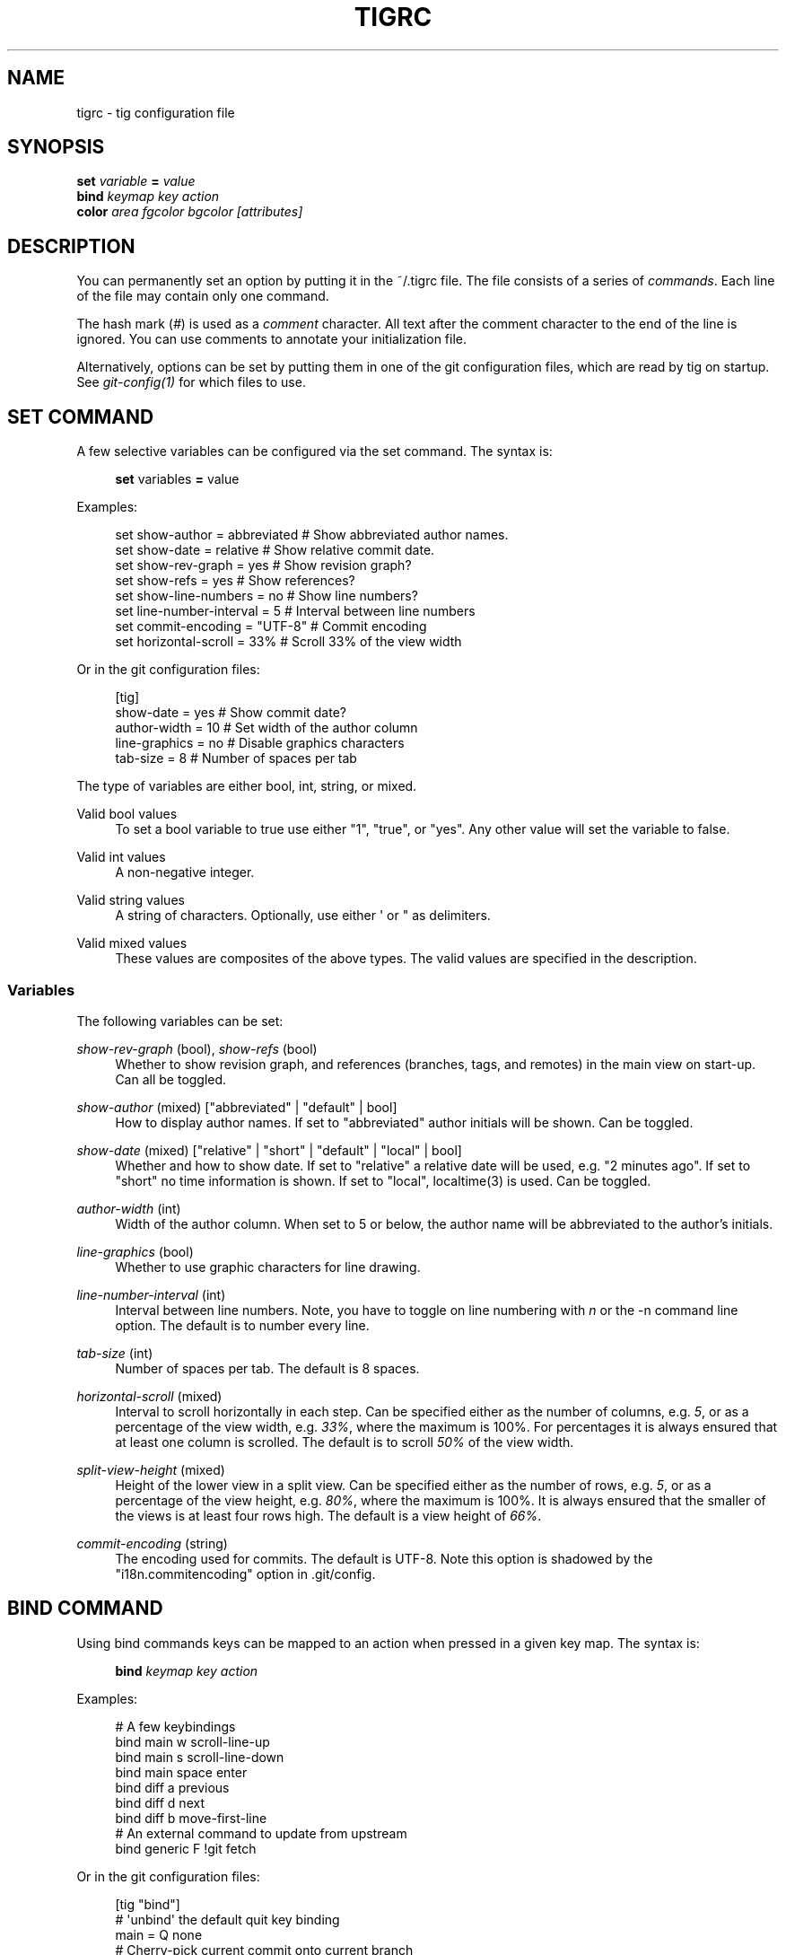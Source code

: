 '\" t
.\"     Title: tigrc
.\"    Author: [FIXME: author] [see http://docbook.sf.net/el/author]
.\" Generator: DocBook XSL Stylesheets v1.75.2 <http://docbook.sf.net/>
.\"      Date: 06/12/2010
.\"    Manual: Tig Manual
.\"    Source: Tig 0.16
.\"  Language: English
.\"
.TH "TIGRC" "5" "06/12/2010" "Tig 0\&.16" "Tig Manual"
.\" -----------------------------------------------------------------
.\" * Define some portability stuff
.\" -----------------------------------------------------------------
.\" ~~~~~~~~~~~~~~~~~~~~~~~~~~~~~~~~~~~~~~~~~~~~~~~~~~~~~~~~~~~~~~~~~
.\" http://bugs.debian.org/507673
.\" http://lists.gnu.org/archive/html/groff/2009-02/msg00013.html
.\" ~~~~~~~~~~~~~~~~~~~~~~~~~~~~~~~~~~~~~~~~~~~~~~~~~~~~~~~~~~~~~~~~~
.ie \n(.g .ds Aq \(aq
.el       .ds Aq '
.\" -----------------------------------------------------------------
.\" * set default formatting
.\" -----------------------------------------------------------------
.\" disable hyphenation
.nh
.\" disable justification (adjust text to left margin only)
.ad l
.\" -----------------------------------------------------------------
.\" * MAIN CONTENT STARTS HERE *
.\" -----------------------------------------------------------------
.SH "NAME"
tigrc \- tig configuration file
.SH "SYNOPSIS"
.sp
.nf
\fBset\fR   \fIvariable\fR \fB=\fR \fIvalue\fR
\fBbind\fR  \fIkeymap\fR \fIkey\fR \fIaction\fR
\fBcolor\fR \fIarea\fR \fIfgcolor\fR \fIbgcolor\fR \fI[attributes]\fR
.fi
.sp
.SH "DESCRIPTION"
.sp
You can permanently set an option by putting it in the ~/\&.tigrc file\&. The file consists of a series of \fIcommands\fR\&. Each line of the file may contain only one command\&.
.sp
The hash mark (\fI#\fR) is used as a \fIcomment\fR character\&. All text after the comment character to the end of the line is ignored\&. You can use comments to annotate your initialization file\&.
.sp
Alternatively, options can be set by putting them in one of the git configuration files, which are read by tig on startup\&. See \fIgit\-config(1)\fR for which files to use\&.
.SH "SET COMMAND"
.sp
A few selective variables can be configured via the set command\&. The syntax is:
.sp
.if n \{\
.RS 4
.\}
.nf
\fBset\fR variables \fB=\fR value
.fi
.if n \{\
.RE
.\}
.sp
.sp
Examples:
.sp
.if n \{\
.RS 4
.\}
.nf
set show\-author = abbreviated   # Show abbreviated author names\&.
set show\-date = relative        # Show relative commit date\&.
set show\-rev\-graph = yes        # Show revision graph?
set show\-refs = yes             # Show references?
set show\-line\-numbers = no      # Show line numbers?
set line\-number\-interval = 5    # Interval between line numbers
set commit\-encoding = "UTF\-8"   # Commit encoding
set horizontal\-scroll = 33%     # Scroll 33% of the view width
.fi
.if n \{\
.RE
.\}
.sp
.sp
Or in the git configuration files:
.sp
.if n \{\
.RS 4
.\}
.nf
[tig]
        show\-date = yes         # Show commit date?
        author\-width = 10       # Set width of the author column
        line\-graphics = no      # Disable graphics characters
        tab\-size = 8            # Number of spaces per tab
.fi
.if n \{\
.RE
.\}
.sp
.sp
The type of variables are either bool, int, string, or mixed\&.
.PP
Valid bool values
.RS 4
To set a bool variable to true use either "1", "true", or "yes"\&. Any other value will set the variable to false\&.
.RE
.PP
Valid int values
.RS 4
A non\-negative integer\&.
.RE
.PP
Valid string values
.RS 4
A string of characters\&. Optionally, use either \*(Aq or " as delimiters\&.
.RE
.PP
Valid mixed values
.RS 4
These values are composites of the above types\&. The valid values are specified in the description\&.
.RE
.SS "Variables"
.sp
The following variables can be set:
.PP
\fIshow\-rev\-graph\fR (bool), \fIshow\-refs\fR (bool)
.RS 4
Whether to show revision graph, and references (branches, tags, and remotes) in the main view on start\-up\&. Can all be toggled\&.
.RE
.PP
\fIshow\-author\fR (mixed) ["abbreviated" | "default" | bool]
.RS 4
How to display author names\&. If set to "abbreviated" author initials will be shown\&. Can be toggled\&.
.RE
.PP
\fIshow\-date\fR (mixed) ["relative" | "short" | "default" | "local" | bool]
.RS 4
Whether and how to show date\&. If set to "relative" a relative date will be used, e\&.g\&. "2 minutes ago"\&. If set to "short" no time information is shown\&. If set to "local", localtime(3) is used\&. Can be toggled\&.
.RE
.PP
\fIauthor\-width\fR (int)
.RS 4
Width of the author column\&. When set to 5 or below, the author name will be abbreviated to the author\(cqs initials\&.
.RE
.PP
\fIline\-graphics\fR (bool)
.RS 4
Whether to use graphic characters for line drawing\&.
.RE
.PP
\fIline\-number\-interval\fR (int)
.RS 4
Interval between line numbers\&. Note, you have to toggle on line numbering with
\fIn\fR
or the
\-n
command line option\&. The default is to number every line\&.
.RE
.PP
\fItab\-size\fR (int)
.RS 4
Number of spaces per tab\&. The default is 8 spaces\&.
.RE
.PP
\fIhorizontal\-scroll\fR (mixed)
.RS 4
Interval to scroll horizontally in each step\&. Can be specified either as the number of columns, e\&.g\&.
\fI5\fR, or as a percentage of the view width, e\&.g\&.
\fI33%\fR, where the maximum is 100%\&. For percentages it is always ensured that at least one column is scrolled\&. The default is to scroll
\fI50%\fR
of the view width\&.
.RE
.PP
\fIsplit\-view\-height\fR (mixed)
.RS 4
Height of the lower view in a split view\&. Can be specified either as the number of rows, e\&.g\&.
\fI5\fR, or as a percentage of the view height, e\&.g\&.
\fI80%\fR, where the maximum is 100%\&. It is always ensured that the smaller of the views is at least four rows high\&. The default is a view height of
\fI66%\fR\&.
.RE
.PP
\fIcommit\-encoding\fR (string)
.RS 4
The encoding used for commits\&. The default is UTF\-8\&. Note this option is shadowed by the "i18n\&.commitencoding" option in
\&.git/config\&.
.RE
.SH "BIND COMMAND"
.sp
Using bind commands keys can be mapped to an action when pressed in a given key map\&. The syntax is:
.sp
.if n \{\
.RS 4
.\}
.nf
\fBbind\fR \fIkeymap\fR \fIkey\fR \fIaction\fR
.fi
.if n \{\
.RE
.\}
.sp
.sp
Examples:
.sp
.if n \{\
.RS 4
.\}
.nf
# A few keybindings
bind main w scroll\-line\-up
bind main s scroll\-line\-down
bind main space enter
bind diff a previous
bind diff d next
bind diff b move\-first\-line
# An external command to update from upstream
bind generic F !git fetch
.fi
.if n \{\
.RE
.\}
.sp
.sp
Or in the git configuration files:
.sp
.if n \{\
.RS 4
.\}
.nf
[tig "bind"]
        # \*(Aqunbind\*(Aq the default quit key binding
        main = Q none
        # Cherry\-pick current commit onto current branch
        generic = C !git cherry\-pick %(commit)
.fi
.if n \{\
.RE
.\}
.sp
.sp
Keys are mapped by first searching the keybindings for the current view, then the keybindings for the \fBgeneric\fR keymap, and last the default keybindings\&. Thus, the view keybindings shadow the generic keybindings which Shadow the built\-in keybindings\&.
.PP
Keymaps
.RS 4
Valid keymaps are:
\fBmain\fR,
\fBdiff\fR,
\fBlog\fR,
\fBhelp\fR,
\fBpager\fR,
\fBstatus\fR,
\fBstage\fR,
\fBtree\fR,
\fBblob\fR,
\fBblame\fR,
\fBbranch\fR, and
\fBgeneric\fR\&. Use
\fBgeneric\fR
to set key mapping in all keymaps\&.
.RE
.PP
Key values
.RS 4
Key values should never be quoted\&. Use either the ASCII value or one of the following symbolic key names\&. Symbolic key names are case insensitive, Use
\fBHash\fR
to bind to the
#
key, since the hash mark is used as a comment character\&.
.RE
.sp
\fBEnter\fR, \fBSpace\fR, \fBBackspace\fR, \fBTab\fR, \fBEscape\fR, \fBLeft\fR, \fBRight\fR, \fBUp\fR, \fBDown\fR, \fBInsert\fR, \fBDelete\fR, \fBHash\fR, \fBHome\fR, \fBEnd\fR, \fBPageUp\fR, \fBPageDown\fR, \fBF1\fR, \fBF2\fR, \fBF3\fR, \fBF4\fR, \fBF5\fR, \fBF6\fR, \fBF7\fR, \fBF8\fR, \fBF9\fR, \fBF10\fR, \fBF11\fR, \fBF12\fR\&.
.PP
Action names
.RS 4
Valid action names are described below\&. Note, all names are case\-insensitive, and you may use
\fI\-\fR,
\fI_\fR, and
\fI\&.\fR
interchangeably, e\&.g\&. "view\-main", "View\&.Main", and "VIEW_MAIN" are the same\&.
.RE
.SS "Actions"
.sp
Apart from the action names listed below, all actions starting with a \fI!\fR will be available as an external command\&. External commands can contain variable names that will be substituted before the command is run\&. Valid variable names are:
.sp
.it 1 an-trap
.nr an-no-space-flag 1
.nr an-break-flag 1
.br
.B Table\ \&1.\ \&Browsing state variables
.TS
tab(:);
lt lt
lt lt
lt lt
lt lt
lt lt
lt lt
lt lt
lt lt
lt lt
lt lt.
T{
.sp
%(head)
T}:T{
.sp
The currently viewed \fIhead\fR ID\&. Defaults to HEAD
T}
T{
.sp
%(commit)
T}:T{
.sp
The currently selected commit ID\&.
T}
T{
.sp
%(blob)
T}:T{
.sp
The currently selected blob ID\&.
T}
T{
.sp
%(branch)
T}:T{
.sp
The currently selected branch name\&.
T}
T{
.sp
%(directory)
T}:T{
.sp
The current directory path in the tree view; empty for the root directory\&.
T}
T{
.sp
%(file)
T}:T{
.sp
The currently selected file\&.
T}
T{
.sp
%(ref)
T}:T{
.sp
The reference given to blame or HEAD if undefined\&.
T}
T{
.sp
%(revargs)
T}:T{
.sp
The revision arguments passed on the command line\&.
T}
T{
.sp
%(fileargs)
T}:T{
.sp
The file arguments passed on the command line\&.
T}
T{
.sp
%(diffargs)
T}:T{
.sp
The diff options passed on the command line\&.
T}
.TE
.sp 1
.sp
As an example, the following external command will save the current commit as a patch file: "!git format\-patch \-1 %(commit)"\&. If your external command require use of dynamic features, such as subshells, expansion of environment variables and process control, this can be achieved by using a combination of git aliases and tig external commands\&. The following example entries can be put in either the \&.gitconfig or \&.git/config file:
.sp
.if n \{\
.RS 4
.\}
.nf
[alias]
        gitk\-bg = !"gitk HEAD \-\-not $(git rev\-parse \-\-remotes) &"
        publish = !"for i in origin public; do git push $i; done"
[tig "bind"]
        generic = V !git gitk\-bg
        generic = > !git publish
.fi
.if n \{\
.RE
.\}
.sp
.sp
.it 1 an-trap
.nr an-no-space-flag 1
.nr an-break-flag 1
.br
.B Table\ \&2.\ \&View switching
.TS
tab(:);
lt lt
lt lt
lt lt
lt lt
lt lt
lt lt
lt lt
lt lt
lt lt
lt lt
lt lt.
T{
.sp
view\-main
T}:T{
.sp
Show main view
T}
T{
.sp
view\-diff
T}:T{
.sp
Show diff view
T}
T{
.sp
view\-log
T}:T{
.sp
Show log view
T}
T{
.sp
view\-tree
T}:T{
.sp
Show tree view
T}
T{
.sp
view\-blob
T}:T{
.sp
Show blob view
T}
T{
.sp
view\-blame
T}:T{
.sp
Show blame view
T}
T{
.sp
view\-branch
T}:T{
.sp
Show branch view
T}
T{
.sp
view\-status
T}:T{
.sp
Show status view
T}
T{
.sp
view\-stage
T}:T{
.sp
Show stage view
T}
T{
.sp
view\-pager
T}:T{
.sp
Show pager view
T}
T{
.sp
view\-help
T}:T{
.sp
Show help page
T}
.TE
.sp 1
.sp
.it 1 an-trap
.nr an-no-space-flag 1
.nr an-break-flag 1
.br
.B Table\ \&3.\ \&View manipulation
.TS
tab(:);
lt lt
lt lt
lt lt
lt lt
lt lt
lt lt
lt lt
lt lt
lt lt.
T{
.sp
enter
T}:T{
.sp
Enter current line and scroll
T}
T{
.sp
next
T}:T{
.sp
Move to next
T}
T{
.sp
previous
T}:T{
.sp
Move to previous
T}
T{
.sp
parent
T}:T{
.sp
Move to parent
T}
T{
.sp
view\-next
T}:T{
.sp
Move focus to next view
T}
T{
.sp
refresh
T}:T{
.sp
Reload and refresh view
T}
T{
.sp
maximize
T}:T{
.sp
Maximize the current view
T}
T{
.sp
view\-close
T}:T{
.sp
Close the current view
T}
T{
.sp
quit
T}:T{
.sp
Close all views and quit
T}
.TE
.sp 1
.sp
.it 1 an-trap
.nr an-no-space-flag 1
.nr an-break-flag 1
.br
.B Table\ \&4.\ \&View specific actions
.TS
tab(:);
lt lt
lt lt
lt lt.
T{
.sp
status\-update
T}:T{
.sp
Update file status
T}
T{
.sp
status\-merge
T}:T{
.sp
Resolve unmerged file
T}
T{
.sp
stage\-next
T}:T{
.sp
Find next chunk to stage
T}
.TE
.sp 1
.sp
.it 1 an-trap
.nr an-no-space-flag 1
.nr an-break-flag 1
.br
.B Table\ \&5.\ \&Cursor navigation
.TS
tab(:);
lt lt
lt lt
lt lt
lt lt
lt lt
lt lt.
T{
.sp
move\-up
T}:T{
.sp
Move cursor one line up
T}
T{
.sp
move\-down
T}:T{
.sp
Move cursor one line down
T}
T{
.sp
move\-page\-down
T}:T{
.sp
Move cursor one page down
T}
T{
.sp
move\-page\-up
T}:T{
.sp
Move cursor one page up
T}
T{
.sp
move\-first\-line
T}:T{
.sp
Move cursor to first line
T}
T{
.sp
move\-last\-line
T}:T{
.sp
Move cursor to last line
T}
.TE
.sp 1
.sp
.it 1 an-trap
.nr an-no-space-flag 1
.nr an-break-flag 1
.br
.B Table\ \&6.\ \&Scrolling
.TS
tab(:);
lt lt
lt lt
lt lt
lt lt
lt lt
lt lt.
T{
.sp
scroll\-line\-up
T}:T{
.sp
Scroll one line up
T}
T{
.sp
scroll\-line\-down
T}:T{
.sp
Scroll one line down
T}
T{
.sp
scroll\-page\-up
T}:T{
.sp
Scroll one page up
T}
T{
.sp
scroll\-page\-down
T}:T{
.sp
Scroll one page down
T}
T{
.sp
scroll\-left
T}:T{
.sp
Scroll one column left
T}
T{
.sp
scroll\-right
T}:T{
.sp
Scroll one column right
T}
.TE
.sp 1
.sp
.it 1 an-trap
.nr an-no-space-flag 1
.nr an-break-flag 1
.br
.B Table\ \&7.\ \&Searching
.TS
tab(:);
lt lt
lt lt
lt lt
lt lt.
T{
.sp
search
T}:T{
.sp
Search the view
T}
T{
.sp
search\-back
T}:T{
.sp
Search backwards in the view
T}
T{
.sp
find\-next
T}:T{
.sp
Find next search match
T}
T{
.sp
find\-prev
T}:T{
.sp
Find previous search match
T}
.TE
.sp 1
.sp
.it 1 an-trap
.nr an-no-space-flag 1
.nr an-break-flag 1
.br
.B Table\ \&8.\ \&Misc
.TS
tab(:);
lt lt
lt lt
lt lt
lt lt
lt lt
lt lt
lt lt
lt lt
lt lt
lt lt
lt lt
lt lt
lt lt.
T{
.sp
prompt
T}:T{
.sp
Bring up the prompt
T}
T{
.sp
screen\-redraw
T}:T{
.sp
Redraw the screen
T}
T{
.sp
screen\-resize
T}:T{
.sp
Resize the screen
T}
T{
.sp
show\-version
T}:T{
.sp
Show version information
T}
T{
.sp
stop\-loading
T}:T{
.sp
Stop all loading views
T}
T{
.sp
options
T}:T{
.sp
Open options menu
T}
T{
.sp
toggle\-lineno
T}:T{
.sp
Toggle line numbers
T}
T{
.sp
toggle\-date
T}:T{
.sp
Toggle date display
T}
T{
.sp
toggle\-author
T}:T{
.sp
Toggle author display
T}
T{
.sp
toggle\-rev\-graph
T}:T{
.sp
Toggle revision graph visualization
T}
T{
.sp
toggle\-refs
T}:T{
.sp
Toggle reference display
T}
T{
.sp
edit
T}:T{
.sp
Open in editor
T}
T{
.sp
none
T}:T{
.sp
Do nothing
T}
.TE
.sp 1
.SH "COLOR COMMAND"
.sp
Color commands control highlighting and the user interface styles\&. If your terminal supports color, these commands can be used to assign foreground and background combinations to certain areas\&. Optionally, an attribute can be given as the last parameter\&. The syntax is:
.sp
.if n \{\
.RS 4
.\}
.nf
\fBcolor\fR \fIarea\fR \fIfgcolor\fR \fIbgcolor\fR \fI[attributes]\fR
.fi
.if n \{\
.RE
.\}
.sp
.sp
Examples:
.sp
.if n \{\
.RS 4
.\}
.nf
# Overwrite the default terminal colors to white on black\&.
color default           white   black
# Diff colors
color diff\-header       yellow  default
color diff\-index        blue    default
color diff\-chunk        magenta default
.fi
.if n \{\
.RE
.\}
.sp
.sp
Or in the git configuration files:
.sp
.if n \{\
.RS 4
.\}
.nf
[tig "color"]
        # A strange looking cursor line
        cursor          red     default underline
        # UI colors
        title\-blur      white   blue
        title\-focus     white   blue    bold
.fi
.if n \{\
.RE
.\}
.sp
.PP
Area names
.RS 4
Valid area names are described below\&. Note, all names are case\-insensitive, and you may use
\fI\-\fR,
\fI_\fR, and
\fI\&.\fR
interchangeably, e\&.g\&. "Diff\-Header", "DIFF_HEADER", and "diff\&.header" are the same\&.
.RE
.PP
Color names
.RS 4
Valid colors include:
\fBwhite\fR,
\fBblack\fR,
\fBgreen\fR,
\fBmagenta\fR,
\fBblue\fR,
\fBcyan\fR,
\fByellow\fR,
\fBred\fR,
\fBdefault\fR\&. Use
\fBdefault\fR
to refer to the default terminal colors\&. This is recommended for background colors if you are using a terminal with a transparent background\&.
.sp
Colors can also be specified using the keywords color0, color1, \&..., colorN\-1 (N being the number of colors supported by your terminal)\&. This is useful when you remap the colors for your display or want to enable colors supported by 256\-color terminals\&.
.RE
.PP
Attribute names
.RS 4
Valid attributes include:
\fBnormal\fR,
\fBblink\fR,
\fBbold\fR,
\fBdim\fR,
\fBreverse\fR,
\fBstandout\fR, and
\fBunderline\fR\&. Note, not all attributes may be supported by the terminal\&.
.RE
.SS "UI colors"
.sp
The colors and attributes to be used for the text that is not highlighted or that specify the use of the default terminal colors can be controlled by setting the \fBdefault\fR color option\&.
.sp
.it 1 an-trap
.nr an-no-space-flag 1
.nr an-break-flag 1
.br
.B Table\ \&9.\ \&General
.TS
tab(:);
lt lt
lt lt
lt lt
lt lt
lt lt
lt lt
lt lt
lt lt
lt lt
lt lt.
T{
.sp
default
T}:T{
.sp
Overwrite default terminal colors (see above)\&.
T}
T{
.sp
cursor
T}:T{
.sp
The cursor line\&.
T}
T{
.sp
status
T}:T{
.sp
The status window showing info messages\&.
T}
T{
.sp
title\-focus
T}:T{
.sp
The title window for the current view\&.
T}
T{
.sp
title\-blur
T}:T{
.sp
The title window of any backgrounded view\&.
T}
T{
.sp
delimiter
T}:T{
.sp
Delimiter shown for truncated lines\&.
T}
T{
.sp
line\-number
T}:T{
.sp
Line numbers\&.
T}
T{
.sp
date
T}:T{
.sp
The commit date\&.
T}
T{
.sp
author
T}:T{
.sp
The commit author\&.
T}
T{
.sp
mode
T}:T{
.sp
The file mode holding the permissions and type\&.
T}
.TE
.sp 1
.sp
.it 1 an-trap
.nr an-no-space-flag 1
.nr an-break-flag 1
.br
.B Table\ \&10.\ \&Main view colors
.TS
tab(:);
lt lt
lt lt
lt lt
lt lt
lt lt
lt lt
lt lt
lt lt.
T{
.sp
main\-revgraph
T}:T{
.sp
The revision graph\&.
T}
T{
.sp
main\-commit
T}:T{
.sp
The commit comment\&.
T}
T{
.sp
main\-head
T}:T{
.sp
Label of the current branch\&.
T}
T{
.sp
main\-remote
T}:T{
.sp
Label of a remote\&.
T}
T{
.sp
main\-tracked
T}:T{
.sp
Label of the remote tracked by the current branch\&.
T}
T{
.sp
main\-tag
T}:T{
.sp
Label of a signed tag\&.
T}
T{
.sp
main\-local\-tag
T}:T{
.sp
Label of a local tag\&.
T}
T{
.sp
main\-ref
T}:T{
.sp
Label of any other reference\&.
T}
.TE
.sp 1
.sp
.it 1 an-trap
.nr an-no-space-flag 1
.nr an-break-flag 1
.br
.B Table\ \&11.\ \&Status view
.TS
tab(:);
lt lt
lt lt
lt lt
lt lt
lt lt.
T{
.sp
stat\-head
T}:T{
.sp
The "On branch"\-line\&.
T}
T{
.sp
stat\-section
T}:T{
.sp
Status section titles,
T}
T{
.sp
stat\-staged
T}:T{
.sp
Status flag of staged files\&.
T}
T{
.sp
stat\-unstaged
T}:T{
.sp
Status flag of unstaged files\&.
T}
T{
.sp
stat\-untracked
T}:T{
.sp
Status flag of untracked files\&.
T}
.TE
.sp 1
.sp
.it 1 an-trap
.nr an-no-space-flag 1
.nr an-break-flag 1
.br
.B Table\ \&12.\ \&Blame view
.TS
tab(:);
lt lt.
T{
.sp
blame\-id
T}:T{
.sp
The commit ID\&.
T}
.TE
.sp 1
.sp
.it 1 an-trap
.nr an-no-space-flag 1
.nr an-break-flag 1
.br
.B Table\ \&13.\ \&Tree view
.TS
tab(:);
lt lt
lt lt
lt lt.
T{
.sp
tree\-head
T}:T{
.sp
The "Directory /"\-line
T}
T{
.sp
tree\-dir
T}:T{
.sp
The directory name\&.
T}
T{
.sp
tree\-file
T}:T{
.sp
The file name\&.
T}
.TE
.sp 1
.SS "Highlighting"
.PP
Diff markup
.RS 4
Options concerning diff start, chunks and lines added and deleted\&.
.RE
.sp
\fBdiff\-header\fR, \fBdiff\-chunk\fR, \fBdiff\-add\fR, \fBdiff\-del\fR
.PP
Enhanced git diff markup
.RS 4
Extra diff information emitted by the git diff machinery, such as mode changes, rename detection, and similarity\&.
.RE
.sp
\fBdiff\-oldmode\fR, \fBdiff\-newmode\fR, \fBdiff\-copy\-from\fR, \fBdiff\-copy\-to\fR, \fBdiff\-rename\-from\fR, \fBdiff\-rename\-to\fR, \fBdiff\-similarity\fR, \fBdiff\-dissimilarity\fR \fBdiff\-tree\fR, \fBdiff\-index\fR
.PP
Pretty print commit headers
.RS 4
Commit diffs and the revision logs are usually formatted using pretty printed headers , unless
\-\-pretty=raw
was given\&. This includes lines, such as merge info, commit ID, and author and committer date\&.
.RE
.sp
\fBpp\-author\fR, \fBpp\-commit\fR, \fBpp\-merge\fR, \fBpp\-date\fR, \fBpp\-adate\fR, \fBpp\-cdate\fR, \fBpp\-refs\fR
.PP
Raw commit header
.RS 4
Usually shown when
\-\-pretty=raw
is given, however
\fIcommit\fR
is pretty much omnipresent\&.
.RE
.sp
\fBcommit\fR, \fBparent\fR, \fBtree\fR, \fBauthor\fR, \fBcommitter\fR
.PP
Commit message
.RS 4

Signed\-off\-by,
Acked\-by,
Reviewed\-by
and
Tested\-by
lines are colorized\&.
.RE
.sp
\fBsignoff\fR, \fBacked\fR, \fBreviewed\fR, \fBtested\fR
.PP
Tree markup
.RS 4
Colors for information of the tree view\&.
.RE
.sp
\fBtree\-dir\fR, \fBtree\-file\fR
.SH "COPYRIGHT"
.sp
Copyright (c) 2006\-2010 Jonas Fonseca <\m[blue]\fBfonseca@diku\&.dk\fR\m[]\&\s-2\u[1]\d\s+2>
.sp
Licensed under the terms of the GNU General Public License\&.
.SH "SEE ALSO"
.sp
manpage:tig[1], manpage:tigmanual[7], git\-config(1), and the \m[blue]\fBtig manual\fR\m[]\&\s-2\u[2]\d\s+2\&.
.SH "NOTES"
.IP " 1." 4
fonseca@diku.dk
.RS 4
\%mailto:fonseca@diku.dk
.RE
.IP " 2." 4
tig manual
.RS 4
\%http://jonas.nitro.dk/tig/manual.html
.RE
